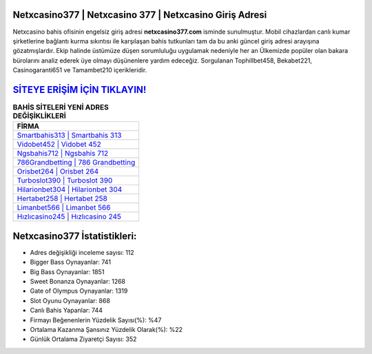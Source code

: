 ﻿Netxcasino377 | Netxcasino 377 | Netxcasino Giriş Adresi
===================================

.. image:: images/netxcasino-giris.jpg
   :width: 600
   
Netxcasino bahis ofisinin engelsiz giriş adresi **netxcasino377.com** isminde sunulmuştur. Mobil cihazlardan canlı kumar şirketlerine bağlantı kurma sıkıntısı ile karşılaşan bahis tutkunları tam da bu anki güncel giriş adresi arayışına gözatmışlardır. Ekip halinde üstümüze düşen sorumluluğu uygulamak nedeniyle her an Ülkemizde popüler olan  bakara bürolarını analiz ederek üye olmayı düşünenlere yardım edeceğiz. Sorgulanan Tophillbet458, Bekabet221, Casinogaranti651 ve Tamambet210 içerikleridir.

`SİTEYE ERİŞİM İÇİN TIKLAYIN! <https://cutt.ly/QwVVg2Vk>`_
==============

.. list-table:: **BAHİS SİTELERİ YENİ ADRES DEĞİŞİKLİKLERİ**
   :widths: 100
   :header-rows: 1

   * - FİRMA
   * - `Smartbahis313 | Smartbahis 313 <smartbahis313-smartbahis-313-smartbahis-giris-adresi.html>`_
   * - `Vidobet452 | Vidobet 452 <vidobet452-vidobet-452-vidobet-giris-adresi.html>`_
   * - `Ngsbahis712 | Ngsbahis 712 <ngsbahis712-ngsbahis-712-ngsbahis-giris-adresi.html>`_	 
   * - `786Grandbetting | 786 Grandbetting <786grandbetting-786-grandbetting-grandbetting-giris-adresi.html>`_	 
   * - `Orisbet264 | Orisbet 264 <orisbet264-orisbet-264-orisbet-giris-adresi.html>`_ 
   * - `Turboslot390 | Turboslot 390 <turboslot390-turboslot-390-turboslot-giris-adresi.html>`_
   * - `Hilarionbet304 | Hilarionbet 304 <hilarionbet304-hilarionbet-304-hilarionbet-giris-adresi.html>`_	 
   * - `Hertabet258 | Hertabet 258 <hertabet258-hertabet-258-hertabet-giris-adresi.html>`_
   * - `Limanbet566 | Limanbet 566 <limanbet566-limanbet-566-limanbet-giris-adresi.html>`_
   * - `Hızlıcasino245 | Hızlıcasino 245 <hizlicasino245-hizlicasino-245-hizlicasino-giris-adresi.html>`_
	 
Netxcasino377 İstatistikleri:
===================================	 
* Adres değişikliği inceleme sayısı: 112
* Bigger Bass Oynayanlar: 741
* Big Bass Oynayanlar: 1851
* Sweet Bonanza Oynayanlar: 1268
* Gate of Olympus Oynayanlar: 1319
* Slot Oyunu Oynayanlar: 868
* Canlı Bahis Yapanlar: 744
* Firmayı Beğenenlerin Yüzdelik Sayısı(%): %47
* Ortalama Kazanma Şansınız Yüzdelik Olarak(%): %22
* Günlük Ortalama Ziyaretçi Sayısı: 352
